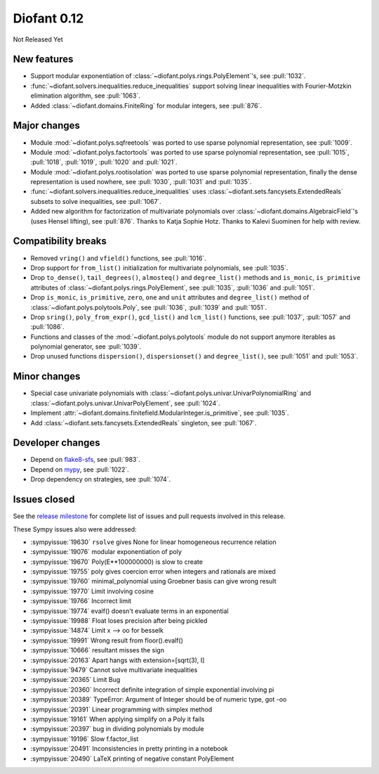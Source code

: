 ============
Diofant 0.12
============

Not Released Yet

New features
============

* Support modular exponentiation of :class:`~diofant.polys.rings.PolyElement`'s, see :pull:`1032`.
* :func:`~diofant.solvers.inequalities.reduce_inequalities` support solving linear inequalities with Fourier-Motzkin elimination algorithm, see :pull:`1063`.
* Added :class:`~diofant.domains.FiniteRing` for modular integers, see :pull:`876`.

Major changes
=============

* Module :mod:`~diofant.polys.sqfreetools` was ported to use sparse polynomial representation, see :pull:`1009`.
* Module :mod:`~diofant.polys.factortools` was ported to use sparse polynomial representation, see :pull:`1015`, :pull:`1018`, :pull:`1019`, :pull:`1020` and :pull:`1021`.
* Module :mod:`~diofant.polys.rootisolation` was ported to use sparse polynomial representation, finally the dense representation is used nowhere, see :pull:`1030`, :pull:`1031` and :pull:`1035`.
* :func:`~diofant.solvers.inequalities.reduce_inequalities` uses :class:`~diofant.sets.fancysets.ExtendedReals` subsets to solve inequalities, see :pull:`1067`.
* Added new algorithm for factorization of multivariate polynomials over :class:`~diofant.domains.AlgebraicField`'s (uses Hensel lifting), see :pull:`876`.  Thanks to Katja Sophie Hotz.  Thanks to Kalevi Suominen for help with review.

Compatibility breaks
====================

* Removed ``vring()`` and ``vfield()`` functions, see :pull:`1016`.
* Drop support for ``from_list()`` initialization for multivariate polynomials, see :pull:`1035`.
* Drop ``to_dense()``, ``tail_degrees()``, ``almosteq()`` and ``degree_list()`` methods and ``is_monic``, ``is_primitive`` attributes of :class:`~diofant.polys.rings.PolyElement`, see :pull:`1035`, :pull:`1036` and :pull:`1051`.
* Drop ``is_monic``, ``is_primitive``, ``zero``, ``one`` and ``unit`` attributes and ``degree_list()`` method of :class:`~diofant.polys.polytools.Poly`, see :pull:`1036`, :pull:`1039` and :pull:`1051`.
* Drop ``sring()``, ``poly_from_expr()``, ``gcd_list()`` and ``lcm_list()`` functions, see :pull:`1037`, :pull:`1057` and :pull:`1086`.
* Functions and classes of the :mod:`~diofant.polys.polytools` module do not support anymore iterables as polynomial generator, see :pull:`1039`.
* Drop unused functions ``dispersion()``, ``dispersionset()`` and ``degree_list()``, see :pull:`1051` and :pull:`1053`.

Minor changes
=============

* Special case univariate polynomials with :class:`~diofant.polys.univar.UnivarPolynomialRing` and :class:`~diofant.polys.univar.UnivarPolyElement`, see :pull:`1024`.
* Implement :attr:`~diofant.domains.finitefield.ModularInteger.is_primitive`, see :pull:`1035`.
* Add :class:`~diofant.sets.fancysets.ExtendedReals` singleton, see :pull:`1067`.

Developer changes
=================

* Depend on `flake8-sfs <https://github.com/peterjc/flake8-sfs>`_, see :pull:`983`.
* Depend on `mypy <http://mypy-lang.org/>`_, see :pull:`1022`.
* Drop dependency on strategies, see :pull:`1074`.

Issues closed
=============

See the `release milestone <https://github.com/diofant/diofant/milestone/6?closed=1>`_
for complete list of issues and pull requests involved in this release.

These Sympy issues also were addressed:

* :sympyissue:`19630` ``rsolve`` gives None for linear homogeneous recurrence relation
* :sympyissue:`19076` modular exponentiation of poly
* :sympyissue:`19670` Poly(E**100000000) is slow to create
* :sympyissue:`19755` poly gives coercion error when integers and rationals are mixed
* :sympyissue:`19760` minimal_polynomial using Groebner basis can give wrong result
* :sympyissue:`19770` Limit involving cosine
* :sympyissue:`19766` Incorrect limit
* :sympyissue:`19774` evalf() doesn't evaluate terms in an exponential
* :sympyissue:`19988` Float loses precision after being pickled
* :sympyissue:`14874` Limit x --> oo for besselk
* :sympyissue:`19991` Wrong result from floor().evalf()
* :sympyissue:`10666` resultant misses the sign
* :sympyissue:`20163` Apart hangs with extension=[sqrt(3), I]
* :sympyissue:`9479` Cannot solve multivariate inequalities
* :sympyissue:`20365` Limit Bug
* :sympyissue:`20360` Incorrect definite integration of simple exponential involving pi
* :sympyissue:`20389` TypeError: Argument of Integer should be of numeric type, got -oo
* :sympyissue:`20391` Linear programming with simplex method
* :sympyissue:`19161` When applying simplify on a Poly it fails
* :sympyissue:`20397` bug in dividing polynomials by module
* :sympyissue:`19196` Slow f.factor_list
* :sympyissue:`20491` Inconsistencies in pretty printing in a notebook
* :sympyissue:`20490` LaTeX printing of negative constant PolyElement
